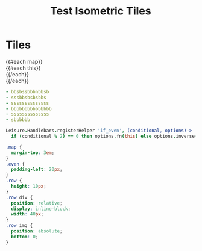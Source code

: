 #+TITLE: Test Isometric Tiles
* Tiles
#+BEGIN_HTML :var map=map
<div class="map">
{{#each map}}
  <div class="row {{#if_even @index}} even{{/if_even}}">
    {{#each this}}<div data-coords="{{@index}} {{@../index}}"><img src="images/{{this}}-iso.png"></div>{{/each}}
  </div>
{{/each}}
</div>
#+END_HTML

#+NAME: map
#+BEGIN_SRC yaml
- bbsbssbbbnbbsb
- sssbbsbsbsbbs
- ssssssssssssss
- bbbbbbbbbbbbbbb
- ssssssssssssss
- sbbbbbb
#+END_SRC

#+BEGIN_SRC coffee :results def
Leisure.Handlebars.registerHelper 'if_even', (conditional, options)->
  if (conditional % 2) == 0 then options.fn(this) else options.inverse(this)
#+END_SRC

#+BEGIN_SRC css
.map {
  margin-top: 3em;
}
.even {
  padding-left: 20px;
}
.row {
  height: 10px;
}
.row div {
  position: relative;
  display: inline-block;
  width: 40px;
}
.row img {
  position: absolute;
  bottom: 0;
}
#+END_SRC
